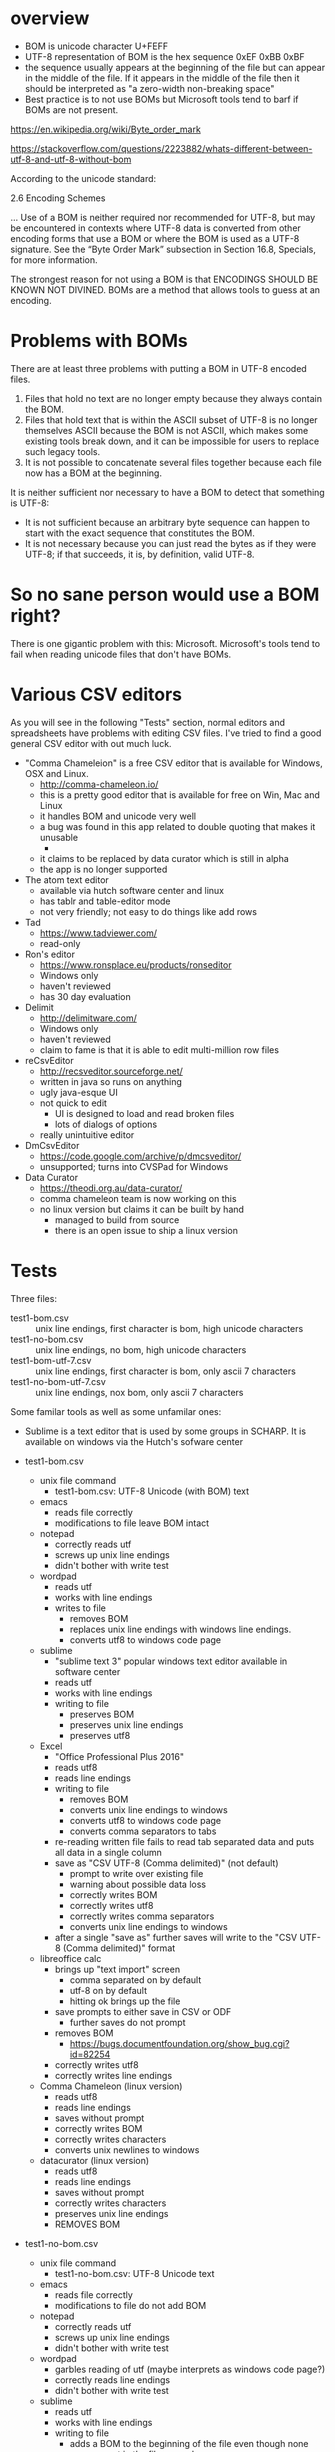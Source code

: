 
* overview

- BOM is unicode character U+FEFF
- UTF-8 representation of BOM is the hex sequence 0xEF 0xBB 0xBF
- the sequence usually appears at the beginning of the file but can
  appear in the middle of the file. If it appears in the middle of the
  file then it should be interpreted as "a zero-width non-breaking
  space"
- Best practice is to not use BOMs but Microsoft tools tend to barf if
  BOMs are not present.

https://en.wikipedia.org/wiki/Byte_order_mark

https://stackoverflow.com/questions/2223882/whats-different-between-utf-8-and-utf-8-without-bom

According to the unicode standard:

    2.6 Encoding Schemes

    ... Use of a BOM is neither required nor recommended for UTF-8,
    but may be encountered in contexts where UTF-8 data is converted
    from other encoding forms that use a BOM or where the BOM is used
    as a UTF-8 signature. See the “Byte Order Mark” subsection in
    Section 16.8, Specials, for more information.

The strongest reason for not using a BOM is that ENCODINGS SHOULD BE
KNOWN NOT DIVINED. BOMs are a method that allows tools to guess at an
encoding.

* Problems with BOMs

There are at least three problems with putting a BOM in UTF-8 encoded files.

1. Files that hold no text are no longer empty because they always
   contain the BOM.
2. Files that hold text that is within the ASCII subset of UTF-8 is no
   longer themselves ASCII because the BOM is not ASCII, which makes
   some existing tools break down, and it can be impossible for users
   to replace such legacy tools.
3. It is not possible to concatenate several files together because
   each file now has a BOM at the beginning.

It is neither sufficient nor necessary to have a BOM to detect that
something is UTF-8:

- It is not sufficient because an arbitrary byte sequence can happen
  to start with the exact sequence that constitutes the BOM.
- It is not necessary because you can just read the bytes as if they
  were UTF-8; if that succeeds, it is, by definition, valid UTF-8.

* So no sane person would use a BOM right?

There is one gigantic problem with this: Microsoft. Microsoft's tools
tend to fail when reading unicode files that don't have BOMs.

* Various CSV editors

As you will see in the following "Tests" section, normal editors and
spreadsheets have problems with editing CSV files. I've tried to find
a good general CSV editor with out much luck.

- "Comma Chameleion" is a free CSV editor that is available for
  Windows, OSX and Linux.
  - http://comma-chameleon.io/
  - this is a pretty good editor that is available for free on Win,
    Mac and Linux
  - it handles BOM and unicode very well
  - a bug was found in this app related to double quoting that makes
    it unusable
    - 
  - it claims to be replaced by data curator which is still in alpha
  - the app is no longer supported
- The atom text editor
  - available via hutch software center and linux
  - has tablr and table-editor mode
  - not very friendly; not easy to do things like add rows
- Tad
  - https://www.tadviewer.com/
  - read-only
- Ron's editor
   - https://www.ronsplace.eu/products/ronseditor
   - Windows only
   - haven't reviewed
   - has 30 day evaluation
- Delimit
  - http://delimitware.com/
  - Windows only
  - haven't reviewed
  - claim to fame is that it is able to edit multi-million row files
- reCsvEditor
  - http://recsveditor.sourceforge.net/
  - written in java so runs on anything
  - ugly java-esque UI
  - not quick to edit
    - UI is designed to load and read broken files
    - lots of dialogs of options
  - really unintuitive editor
- DmCsvEditor
  - https://code.google.com/archive/p/dmcsveditor/
  - unsupported; turns into CVSPad for Windows
- Data Curator
  - https://theodi.org.au/data-curator/
  - comma chameleon team is now working on this
  - no linux version but claims it can be built by hand
    - managed to build from source
    - there is an open issue to ship a linux version

* Tests

Three files:
- test1-bom.csv :: unix line endings, first character is bom, high
                   unicode characters
- test1-no-bom.csv :: unix line endings, no bom, high unicode
     characters
- test1-bom-utf-7.csv :: unix line endings, first character is bom,
     only ascii 7 characters
- test1-no-bom-utf-7.csv :: unix line endings, nox bom, only ascii 7
     characters

Some familar tools as well as some unfamilar ones:
- Sublime is a text editor that is used by some groups in SCHARP. It
  is available on windows via the Hutch's sofware center

- test1-bom.csv
  - unix file command
    - test1-bom.csv: UTF-8 Unicode (with BOM) text
  - emacs
    - reads file correctly
    - modifications to file leave BOM intact
  - notepad
    - correctly reads utf
    - screws up unix line endings
    - didn't bother with write test
  - wordpad
    - reads utf
    - works with line endings
    - writes to file
      - removes BOM
      - replaces unix line endings with windows line endings.
      - converts utf8 to windows code page
  - sublime
    - "sublime text 3" popular windows text editor available in
      software center
    - reads utf
    - works with line endings
    - writing to file
      - preserves BOM
      - preserves unix line endings
      - preserves utf8
  - Excel
    - "Office Professional Plus 2016"
    - reads utf8
    - reads line endings
    - writing to file
      - removes BOM
      - converts unix line endings to windows
      - converts utf8 to windows code page
      - converts comma separators to tabs
    - re-reading written file fails to read tab separated data and
      puts all data in a single column
    - save as "CSV UTF-8 (Comma delimited)" (not default)
      - prompt to write over existing file
      - warning about possible data loss
      - correctly writes BOM
      - correctly writes utf8
      - correctly writes comma separators
      - converts unix line endings to windows
    - after a single "save as" further saves will write to the "CSV
      UTF-8 (Comma delimited)" format
  - libreoffice calc
    - brings up "text import" screen
      - comma separated on by default
      - utf-8 on by default
      - hitting ok brings up the file
    - save prompts to either save in CSV or ODF
      - further saves do not prompt
    - removes BOM
      - https://bugs.documentfoundation.org/show_bug.cgi?id=82254
    - correctly writes utf8
    - correctly writes line endings
  - Comma Chameleon (linux version)
    - reads utf8
    - reads line endings
    - saves without prompt
    - correctly writes BOM
    - correctly writes characters
    - converts unix newlines to windows
  - datacurator (linux version)
    - reads utf8
    - reads line endings
    - saves without prompt
    - correctly writes characters
    - preserves unix line endings
    - REMOVES BOM
- test1-no-bom.csv
  - unix file command
    - test1-no-bom.csv: UTF-8 Unicode text
  - emacs
    - reads file correctly
    - modifications to file do not add BOM
  - notepad
    - correctly reads utf
    - screws up unix line endings
    - didn't bother with write test
  - wordpad
    - garbles reading of utf (maybe interprets as windows code page?)
    - correctly reads line endings
    - didn't bother with write test
  - sublime
    - reads utf
    - works with line endings
    - writing to file
      - adds a BOM to the beginning of the file even though none was
        present in the file as read
      - preserves unix line endings
      - preserves utf8
  - Excel
    - garbles utf8 characters (maybe interprets as windows code page?)
    - correctly reads line endings
    - didn't bother with write test
  - libreoffice calc
    - brings up "text import" screen
      - comma separated on by default
      - utf-8 on by default
      - hitting ok brings up the file
    - save prompts to either save in CSV or ODF
      - further saves do not prompt
    - correctly does not write BOM
    - correctly writes utf8
    - correctly writes line endings
  - Comma Chameleon
    - reads utf8
    - reads line endings
    - saves without prompt
    - correctly does not add BOM
    - correctly writes characters
    - converts unix newlines to windows
  - datacurator (linux version)
    - reads utf8
    - reads line endings
    - saves without prompt
    - correctly writes characters
    - preserves unix line endings
    - correctly does not remove BOM
- test1-bom-utf-7.csv
  - unix file command
    - test1-bom-utf-7.csv: UTF-8 Unicode (with BOM) text
  - emacs
    - reads file correctly
    - modifications to file leave BOM intact
  - notepad
    - correctly reads ascii
    - screws up unix line endings
    - didn't bother with write test
  - wordpad
    - reads ascii
    - works with line endings
    - writes to file
      - removes BOM
      - replaces unix line endings with windows line endings
      - correctly writes ascii
  - sublime
    - reads ascii
    - works with line endings
    - writing to file
      - preserves BOM
      - preserves unix line endings
  - Excel
    - reads ascii
    - reads line endings
    - writing to file
      - removes BOM
      - converts unix line endings to windows
      - correctly writes ascii
      - converts comma separators to tabs
    - re-reading written file fails to read tab separated data and
      puts all data in a single column
    - save as "CSV UTF-8 (Comma delimited)" (not default)
      - prompt to write over existing file
      - warning about possible data loss
      - correctly writes BOM
      - correctly writes ascii
      - correctly writes comma separators
      - converts unix line endings to windows
    - after a single "save as" further saves will write to the "CSV
      UTF-8 (Comma delimited)" format
  - libreoffice calc
    - brings up "text import" screen
      - comma separated on by default
      - utf-8 on by default
      - hitting ok brings up the file
    - save prompts to either save in CSV or ODF
      - further saves do not prompt
    - removes BOM
    - correctly writes ascii
    - correctly writes line endings
  - Comma Chameleon
    - reads ascii
    - reads line endings
    - saves without prompt
    - correctly writes BOM
    - correctly writes characters
    - converts unix newlines to windows
    - adding hi byte chars to this file works
  - datacurator (linux version)
    - reads ascii
    - reads line endings
    - saves without prompt
    - correctly writes characters
    - preserves unix line endings
    - REMOVES BOM
    - adding hi byte chars to this file works
- test1-no-bom-utf-7.csv
  - unix file command
    - test1-no-bom-utf-7.csv: ASCII text
  - emacs
    - no problems
  - notepad
    - correctly reads ascii
    - screws up unix line endings
    - didn't bother with write test
  - wordpad
    - reads ascii
    - works with line endings
    - writes to file
      - replaces unix line endings with windows line endings
      - correctly writes ascii
  - sublime
    - reads ascii
    - works with line endings
    - writing to file
      - adds a BOM to the beginning of the file even though none was
        present in the file as read
      - preserves unix line endings
      - preserves ascii
  - Excel
    - reads ascii
    - reads line endings
    - writing to file
      - correctly does not add a BOM
      - converts unix line endings to windows
      - correctly writes ascii
    - no need to "save as" to get correct write behavior
  - libreoffice calc
    - brings up "text import" screen
      - comma separated on by default
      - utf-8 on by default
      - hitting ok brings up the file
    - save prompts to either save in CSV or ODF
      - further saves do not prompt
    - correctly does not add BOM
    - correctly writes ascii
    - correctly writes line endings
  - Comma Chameleon
    - reads utf8
    - reads line endings
    - saves without prompt
    - correctly does not add BOM
    - correctly writes characters
    - converts unix newlines to windows
    - adding hi bit char correctly writes
      - does not cause a BOM to be added to the file
  - datacurator (linux version)
    - reads ascii
    - reads line endings
    - saves without prompt
    - correctly writes characters
    - preserves unix line endings
    - adding hi byte chars to this file works
      - does not cause a BOM to be added to the file
- test1-bom-crlf.csv
  - Comma Chameleon (linux version)
    - reads utf8
    - reads line endings
    - saves without prompt
    - correctly writes BOM
    - correctly writes characters
    - correctly preserves windows newlines
  - datacurator (linux version)
    - reads utf8
    - reads line endings
    - saves without prompt
    - correctly writes characters
    - CONVERTS WINDOWS LINE ENDINGS TO UNIX
    - REMOVES BOM
- test1-no-bom-crlf.csv
  - Comma Chameleon (linux version)
    - reads utf8
    - reads line endings
    - saves without prompt
    - correctly does not write BOM
    - correctly writes characters
    - correctly preserves windows newlines
  - datacurator (linux version)
    - reads utf8
    - reads line endings
    - saves without prompt
    - correctly writes characters
    - correctly does not write BOM
    - CONVERTS WINDOWS LINE ENDINGS TO UNIX

* Lessons

- the only tools that were 100% correct are
  - unix file
  - emacs
  - comma chameleon is almost 100% correct but converts newlines to
    windows
  - datacurator removes BOMs
- spreadsheets both spreadsheets have problems
  - Excel requires BOM in order to correctly read the file
  - Excel always writes file with windows newlines
  - Excel writes BOM when file contains high bit characters
  - Excel does not write BOM when file does not contain high bit characters
  - I think the required "save as" behavior of Excel is problematic;
    it makes me want to use libreoffice
  - Libreoffice Calc doesn't care if BOM exists or not
  - Libreoffice Calc _never_ writes the BOM

Spreadsheets also have additional problems that has been described in
the SCHARP-Standard-Types document
- floating point numbers can be silently written incorrectly
- dates can be silently written incorrectly

** Solution 1, standardize on reliable editors

Emacs and to a lesser degree Sublime can edit text files including CSV
files with few problems. Each has a CSV mode that allow some extra CSV
commands but neither shows the separate fields in aligned cells like a
spreadsheet. We can find a text editor that can edit and likely not
damage the CSV file but they also do not make the editing easy.

Comma chameleon allows for easy cell editing while also correctly
handling unicode.

If we want to allow sublime and Comma Chameleon then we should
standardize our CSV files with windows line endings in order to
prevent extraneous diffs. We have a choice of choosing whether or not
our files start with a BOM.

** Solution 2, commit to crappy Excel

- require CSVs have windows newline endings
- require a BOM when CSV contains high bit characters
- CSV that have only low bit characters may have BOM or not
- this means that users must use a decent text editor or Excel to edit
  CSV files that have high bit characters
- suffer
  - problematic "save as" behavior
  - possible corruption in floating point fields
  - likely corruption in date fields

I really hate to have to bend standards due to the shitty tools that
happen to be in use by the organization.

** Solution 3, drop Unicode for data dictionaries

An alternative is to say that data dictionary files will _not_ contain
high bit characters. This likely only matters in the description field
but could affect the expression field in variable maps.

This could be problematic if someone wants an expression that does
something to lab units such as mu. I think this is possible and thus
this is a bad solution.

** Solution 4, use excel file format for data dictionaries

Cons:
- no easy auditing of changes (binary file in svn)
- possible problems between file format versions
- will need to find good libraries to read and write
- users can make the files more complicated with sheets, macros,
  styling, etc
- this is really standardizing on a tool not a data format
  - it's moving away from data standards and best of breed and closer
    to vendor lock in

** Solution 5, give the delphi tool a way to correct CSVs

The delphi command tool could have an option to repair bad CSV files.

- convert file to consistent line endings
- add a bom if it is missing
- other?

This would allow people to use a wider variety of tools to edit thes
files and fix some of the gotchas when mis-using a tool.

Cons:
- sometimes the file is irreparable. If a user forgets to "save as" in
  Excel all kinds of damage can be done to the file that is unfixable.

* building comma chameleon

- checked out github repo
  - git clone https://github.com/sizezero/comma-chameleon.git
  - cd comma-chameleon
- infrastructure install npm
- npm install -g bower electron
  - failed due to trying to write to /usr/local
- npm config set prefix ~/npm
- export PATH="$PATH:$HOME/npm/bin"
- export NODE_PATH="$NODE_PATH:$HOME/npm/lib/node_modules"
- npm install -g bower electron
- npm install
- bower install
- npm start
  - runs app
- npm install --global gulp-cli
  - "gulp --version" shows something
- npm i electron-packager g
- gulp build --platform=linux
  - electron-packager not found
- npm install --global electron-packager
  - electron-packager --version
- gulp build --platform=linux
- /devel/kleemann/comma-chameleon/packages/Comma-Chameleon-linux-x64/Comma-Chameleon write-test.csv
  - edits CSV file

* building 

- infrastructure installed yarn on horse
  - https://yarnpkg.com/en/docs/install#centos-stable
  - yarn --version
- git clone https://github.com/ODIQueensland/data-curator.git
- yarn run build
  - fails when running from new shell
  - running from CC environment above fails as well
  - looks like dependencies are pulled with bare "yarn"
- yarn
  - warns about old node version
  - fetched a bunch of packages; failed
  - tried again; quickly hit 1755/1757 and stalled
  - got some errors about incompatible modules

Install a new local copy of node

https://gist.github.com/isaacs/579814

echo 'export PATH=$HOME/local/bin:$PATH' >> ~/.bashrc
. ~/.bashrc
mkdir ~/local
mkdir ~/node-latest-install
cd ~/node-latest-install
curl http://nodejs.org/dist/node-latest.tar.gz | tar xz --strip-components=1
./configure --prefix=~/local
make install # ok, fine, this step probably takes more than 30 seconds...
curl https://www.npmjs.org/install.sh | sh

Warnings about "Ignoring unknown extended header" during download and
tar extraction.

- infrastructure had to install gcc-c++ for configure to work
- back to data-curator
- yarn

- trying to reinstalll node with v8.11.4
- cd ~/node-v8
- curl https://nodejs.org/dist/v8.11.4/node-v8.11.4.tar.gz | tar xz --strip-components=1
- cd ~/local ; rm -rf bin/ include/ lib/ share/
- cd ~/node-v8
- ./configure --prefix=~/local
  - warning about old C compiler
- make install 
- out/Release/node --version
  - v8.11.4
- added symlink to bin

- back to data-curator
- yarn
  - mostly passed with a couple errors
  - error An unexpected error occurred: "/scharp/devel/kleemann/data-curator/node_modules/spectron
  - error Couldn't find the binary node .electron-vue/build.js && electron-builder
- yarn run dev
  - some warnings
- after a long time brought up app
  - edited write-test.csv
  - wrote out correct quotes
- yarn run build
  - fails

- from bug reports
  - node .electron-vue/build.js && yarn run electron-builder --linux AppImage
  - I can run build/linux-unpacked/datacurator from the command line
  - Tobin was able to run this image on his machine
